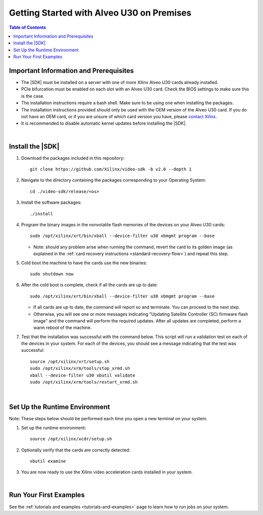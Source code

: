 .. _installation-instructions:

####################################################
Getting Started with Alveo U30 on Premises
####################################################

.. highlight:: none

.. contents:: Table of Contents
    :local:
    :depth: 2
.. .. section-numbering::


******************************************
Important Information and Prerequisites
******************************************

- The |SDK| must be installed on a server with one of more Xilinx Alveo U30 cards already installed.

- PCIe bifurcation must be enabled on each slot with an Alveo U30 card. Check the BIOS settings to make sure this is the case.

- The installation instructions require a bash shell. Make sure to be using one when installing the packages.

- The installation instructions provided should only be used with the OEM version of the Alveo U30 card. If you do not have an OEM card, or if you are unsure of which card version you have, please `contact Xilinx <https://github.com/Xilinx/video-sdk/issues>`_.

- It is recommended to disable automatic kernel updates before installing the |SDK|.

|

******************************************
Install the |SDK|
******************************************

#. Download the packages included in this repository::

    git clone https://github.com/Xilinx/video-sdk -b v2.0 --depth 1

#. Navigate to the directory containing the packages corresponding to your Operating System::

    cd ./video-sdk/release/<os>

#. Install the software packages::

    ./install

#. Program the binary images in the nonvolatile flash memories of the devices on your Alveo U30 cards::

    sudo /opt/xilinx/xrt/bin/xball --device-filter u30 xbmgmt program --base

   + Note: should any problem arise when running the command, revert the card to its golden image (as explained in the :ref:`card recovery instructions <standard-recovery-flow>`) and repeat this step.

#. Cold boot the machine to have the cards use the new binaries::

    sudo shutdown now

#. After the cold boot is complete, check if all the cards are up to date::

    sudo /opt/xilinx/xrt/bin/xball --device-filter u30 xbmgmt program --base

   + If all cards are up to date, the command will report so and terminate. You can proceed to the next step. 
   + Otherwise, you will see one or more messages indicating "Updating Satellite Controller (SC) firmware flash image" and the command will perform the required updates. After all updates are completed, perform a warm reboot of the machine.

#. Test that the installation was successful with the command below. This script will run a validation test on each of the devices in your system. For each of the devices, you should see a message indicating that the test was successful::

    source /opt/xilinx/xrt/setup.sh
    sudo /opt/xilinx/xrm/tools/stop_xrmd.sh
    xball --device-filter u30 xbutil validate
    sudo /opt/xilinx/xrm/tools/restart_xrmd.sh

|

.. _runtime-setup:

******************************************
Set Up the Runtime Environment
******************************************

Note: These steps below should be performed each time you open a new terminal on your system.

#. Set up the runtime environment::

    source /opt/xilinx/xcdr/setup.sh

#. Optionally verify that the cards are correctly detected::

    xbutil examine

#. You are now ready to use the Xilinx video acceleration cards installed in your system. 

|

******************************************
Run Your First Examples
******************************************

See the :ref:`tutorials and examples <tutorials-and-examples>` page to learn how to run jobs on your system.
 

..
  ------------
  
  © Copyright 2020-2022 Xilinx, Inc.
  
  Licensed under the Apache License, Version 2.0 (the "License"); you may not use this file except in compliance with the License. You may obtain a copy of the License at
  
  http://www.apache.org/licenses/LICENSE-2.0
  
  Unless required by applicable law or agreed to in writing, software distributed under the License is distributed on an "AS IS" BASIS, WITHOUT WARRANTIES OR CONDITIONS OF ANY KIND, either express or implied. See the License for the specific language governing permissions and limitations under the License.
